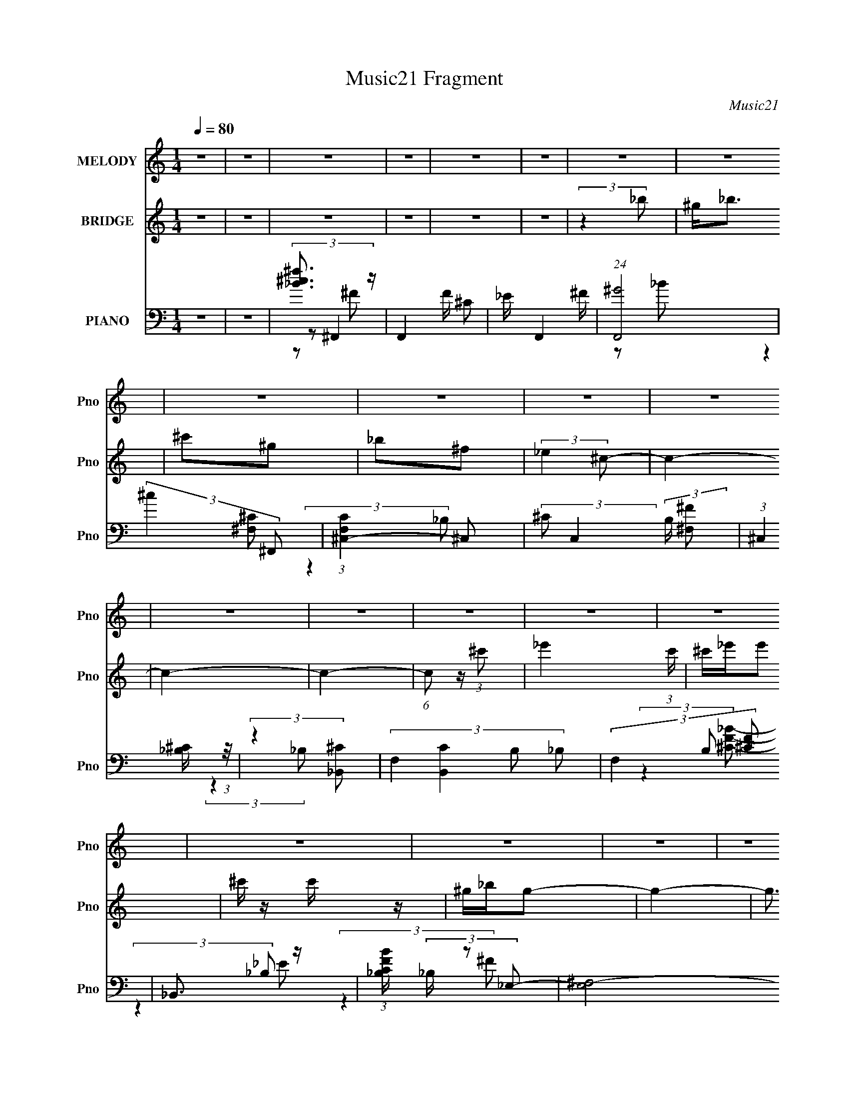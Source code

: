 X:1
T:Music21 Fragment
C:Music21
%%score 1 ( 2 3 ) ( 4 5 6 7 )
L:1/8
Q:1/4=80
M:1/4
I:linebreak $
K:none
V:1 treble nm="MELODY" snm="Pno"
V:2 treble nm="BRIDGE" snm="Pno"
V:3 treble 
L:1/4
V:4 bass nm="PIANO" snm="Pno"
V:5 bass 
V:6 bass 
L:1/4
V:7 bass 
L:1/4
V:1
 z2 | z2 | z2 | z2 | z2 | z2 | z2 | z2 | z2 | z2 | z2 | z2 | z2 | z2 | z2 | z2 | z2 | z2 | z2 | %19
 z2 | z2 | z2 | z2 | z2 | z2 | z2 | z2 | z2 | z2 | z2 | z2 | z2 | z2 | z2 | z2 | z2 | z2 | z2 | %38
 (3:2:2z2 _B- | (6:5:1B z/ (3:2:1_B- | (3^c B z (3:2:1^G | (3_B z ^F | (3_E z ^C- | C2- | %44
 (3:2:2C/ z z | z2 | (3:2:2z2 _E | (3^F z F | (3_E z _e | (3^c z ^F- | (3:2:4_B F/ z ^G- | G2- | %52
 G2- | (6:5:2G z2 | (3:2:2z2 ^G | (3^G z G | (3^F z ^G- | (6:5:1G z/ (3:2:1_B | (3^c z _B- | %59
 (6:5:1B z/ (3:2:1^G | (3^F z _E- | E2- | (3:2:2E/ z (3:2:2z/ ^G | (3^G z G | (3_B z ^G | %65
 (3^F z F | (3_E z ^G- | G2- | G2- | (3:2:2G2 z | (3:2:2z2 _B- | (6:5:1B z/ (3:2:1_B- | %72
 (3^c B z (3:2:1^G | (3_B z ^F | (3_E z ^C- | C2- | (3:2:2C/ z z | z2 | (3:2:2z2 _E | (3^F z F | %80
 (3_E z _e | (3^c z ^F- | (3:2:4_B F/ z ^G- | G2- | G2- | (6:5:2G z2 | (3:2:2z2 ^G | (3^G z G | %88
 (3^F z ^G- | (6:5:1G z/ (3:2:1_B | (3^c z _B- | (6:5:1B z/ (3:2:1^G | (3^F z _E- | E2- | %94
 (3:2:2E/ z (3:2:2z/ ^G | (3^G z G | (3_B z ^G | (3^F z ^G | (3_B z ^c- | c2- | c2- | (3:2:2c2 z | %102
 z/ _B/^c/ z/ | ^c/ z/ c | _e^f- | f3/2 z/ | f/ z/ _e- | e2- | e3/2 z/ | z2 | ^c_e | ^f/ z/ _e | %112
 ^c/ z/ _B/ z/ | _E2 | _B/ z/ ^G- | G2- | G z | z2 | (3:2:2z2 ^G | (3^G z G | (3^F z ^G- | %121
 ^G2 (3:2:1G/ | (3_B z ^c- | (3:2:2c2 z | (3_e z e- | e2- | (3:2:2e/ z (3:2:2z/ ^G | (3^G z G | %128
 (3_B z _e | ^f2 | (3_e z ^c- | c2- | c2- | (6:5:2c z2 | z/ _B/^c/ z/ | ^c/ z/ c | _e^f- | %137
 f3/2 z/ | f/ z/ _e- | e2- | e3/2 z/ | z2 | z _e | ^f/ z/ _e | ^c/ z/ _B/ z/ | _E2 | _B/ z/ ^G- | %147
 G2- | G z | z2 | (3:2:2z2 ^G | (3^G z G | (3^F z ^G- | ^G2 (3:2:1G/ | (3_B z ^c- | (3:2:2c2 z | %156
 (3_e z e- | e2- | (3:2:2e/ z (3:2:2z/ ^G | (3^G z G | (3_B z _e | ^f2 | (3_e z ^c- | c2- | c2- | %165
 (6:5:2c z2 | (3:2:2z2 ^G | (3^G z G | (3_B z ^c | _e3/2 z/ | (3_B^G^F- | F2- | F2- | (3:2:2F2 z | %174
 z2 | z2 | z2 | z2 | z2 | z2 | z2 | z2 | z2 | z2 | z2 | z2 | z2 | z2 | z2 | z2 | z2 | z2 | z2 | %193
 z2 | z2 | z2 | z2 | z2 | z2 | z2 | z2 | z2 | z2 | z2 | z2 | z2 | (3:2:2z2 _B- | %207
 (6:5:1B z/ (3:2:1_B- | (3^c B z (3:2:1^G | (3_B z ^F | (3_E z ^C- | C2- | (3:2:2C/ z z | z2 | %214
 (3:2:2z2 _E | (3^F z F | (3_E z _e | (3^c z ^F- | (3:2:4_B F/ z ^G- | G2- | G2- | (6:5:2G z2 | %222
 (3:2:2z2 ^G | (3^G z G | (3^F z ^G- | (6:5:1G z/ (3:2:1_B | (3^c z _B- | (6:5:1B z/ (3:2:1^G | %228
 (3^F z _E- | E2- | (3:2:2E/ z (3:2:2z/ ^G | (3^G z G | (3_B z ^G | (3^F z ^G | (3_B z ^c- | c2- | %236
 c2- | (3:2:2c2 z | z/ _B/^c/ z/ | ^c/ z/ c | _e^f- | f3/2 z/ | f/ z/ _e- | e2- | e3/2 z/ | z2 | %246
 ^c_e | ^f/ z/ _e | ^c/ z/ _B/ z/ | _E2 | _B/ z/ ^G- | G2- | G z | z2 | (3:2:2z2 ^G | (3^G z G | %256
 (3^F z ^G- | ^G2 (3:2:1G/ | (3_B z ^c- | (3:2:2c2 z | (3_e z e- | e2- | (3:2:2e/ z (3:2:2z/ ^G | %263
 (3^G z G | (3_B z _e | ^f2 | (3_e z ^c- | c2- | c2- | (6:5:2c z2 | z/ _B/^c/ z/ | ^c/ z/ c | %272
 _e^f- | f3/2 z/ | f/ z/ _e- | e2- | e3/2 z/ | z2 | z _e | ^f/ z/ _e | ^c/ z/ _B/ z/ | _E2 | %282
 _B/ z/ ^G- | G2- | G z | z2 | (3:2:2z2 ^G | (3^G z G | (3^F z ^G- | ^G2 (3:2:1G/ | (3_B z ^c- | %291
 (3:2:2c2 z | (3_e z e- | e2- | (3:2:2e/ z (3:2:2z/ ^G | (3^G z G | (3_B z _e | ^f2 | (3_e z ^c- | %299
 c2- | c2- | (6:5:2c z2 | (3:2:2z2 ^G | (3^G z G | (3_B z ^c | _e3/2 z/ | (3_B^G^F- | F2- | F2- | %309
 (3:2:2F2 z | z/ _B/^c/ z/ | ^c/ z/ c | _e^f- | f3/2 z/ | f/ z/ _e- | e2- | e3/2 z/ | z2 | ^c_e | %319
 ^f/ z/ _e | ^c/ z/ _B/ z/ | _E2 | _B/ z/ ^G- | G2- | G z | z2 | (3:2:2z2 ^G | (3^G z G | %328
 (3^F z ^G- | ^G2 (3:2:1G/ | (3_B z ^c- | (3:2:2c2 z | (3_e z e- | e2- | (3:2:2e/ z (3:2:2z/ ^G | %335
 (3^G z G | (3_B z _e | ^f2 | (3_e z ^c- | c2- | c2- | (6:5:2c z2 | z/ _B/^c/ z/ | ^c/ z/ c | %344
 _e^f- | f3/2 z/ | f/ z/ _e- | e2- | e3/2 z/ | z2 | z _e | ^f/ z/ _e | ^c/ z/ _B/ z/ | _E2 | %354
 _B/ z/ ^G- | G2- | G z | z2 | (3:2:2z2 ^G | (3^G z G | (3^F z ^G- | ^G2 (3:2:1G/ | (3_B z ^c- | %363
 (3:2:2c2 z | (3_e z e- | e2- | (3:2:2e/ z (3:2:2z/ ^G | (3^G z G | (3_B z _e | ^f2 | (3_e z ^c- | %371
 c2- | c2- | (6:5:2c z2 | z ^G | ^G z/ G/- | G<_B | ^c2 _e/- | e>_B- | B3/2 (3:2:1^G- | %380
 (6:5:2G z/4 ^F- | F2- | F2- | F3/2 z/ |] %384
V:2
 z2 | z2 | z2 | z2 | z2 | z2 | (3:2:2z2 _b | ^g<_b | ^c'^g | _b^f | (3:2:2_e2 ^c- | c2- | c2- | %13
 c2- | (6:5:1c z/ (3:2:1^c'- | _e'2 (3:2:1c'/ | ^c'/_e'/e' | ^c'/ z/ c'/ z/ | ^g/_b/g- | g2- | %20
 g3/2 z/ | (3:2:2^g2 z | b^c'- | c'2- | c'2 | _b^f' | f'_e'- | e'2- | e'2 | z ^c' | %30
 (3:2:1[B_e'^G-]2^G2/3- | G2- g2 | ^f G _b | ^c'^g | ^f C [f^F]- | [fF]2- | [fF]2- | [fF]2 | z2 | %39
 z2 | z2 | z2 | z2 | z2 | z2 | _B^G | ^F_E- | E2- | E2 | z2 | z2 | z2 | z2 | z2 | z2 | z2 | z2 | %57
 z2 | z2 | z2 | z2 | z2 | z2 | z2 | z2 | z2 | z2 | z2 | z2 | _b/^c'/b/[c'b]/ | (3:2:2^g2 _b- | %71
 b2- | b2- | b2- | (3:2:2b z2 | z2 | f/ z/ ^c- | c_B | ^G^F- | F2- | F z | z2 | z2 | z2 | z ^G- | %85
 G_B- | BB- | B2- | B2- | B2- | B/ z/ [^c_B]- | [cB]2- | [cB]/ z/ _B- | B3/2 (3:2:1^G- | %94
 ^F (3:2:1G/ ^G- | G2- | G2- | G2- | G/ (6:5:2z [F^C]- | [FC]2 | (3^F z _E- | F (3:2:1E/ ^F | %102
 (3^G z [^F_B]- | [FB]2- | [FB]2- | (3:2:2[FB]2 ^c- | (3:2:2c2 _e- | e2- | e2- | e2- | %110
 (3:2:1e2 _e- | e2- | e3/2 z/ | ^c_B | ^c^G- | G2- | ^c' G2- _b- | G2- b ^g | ^f (3:2:1G/ [^G^g]- | %119
 [Gg]2- | [Gg]2- | [Gg]/ z/ _e- | e[^c_B]- | [cB]2- | [cB]_e- | e^c | _B^G- | G2- | G2- | G^F | %130
 (3:2:2_E2 ^C- | C2- | C2- | ^c' C2- _b | ^g (3:2:1C2 ^f- | f2- B2- | f2- B2- | f2 B [^GF]- | %138
 [GF]/ z/ ^F- | F2- | F2- | F (3:2:2z/ F- | ^F (3:2:1F/ _E- | E2- | E2 | _e^c | _B^G- | G2- | G2- | %149
 G2- | G/ z/ ^G- | G2- | G/ z3/2 | z ^c- | c_B- | B2 | ^G^F- | F2- | F/ (6:5:2z ^G- | G2- E2- | %160
 G2- (12:11:1E2 | G2- | (6:5:2G z/4 [^CF]- | [CF]2- | [CF] z | z F | ^F^G- | G z | z ^c | %169
 (3:2:2_B2 z | G/ x/ ^C- | C2- F2- | C2 F2- | F z | z _B/ z/ | _B3/2 z/ | ^c/ z/ ^G/ z/ | %177
 [^G_B]/ z/ ^F | _E^C- | C2- | C2- | C_B | ^c_e/ z/ | _e3/2 z/ | ^f/ z/ _e | ^c/ z/ c | _B^G- | %187
 G2- | G2- | G/ z/ ^G | _B2 | ^c2- | _e c/ ^c- | c_e | ^c_B- | B/ (3:2:4z/4 ^c/-c/4 z | ^G^F- | %197
 F3/2 z/ | (3^c_e^G- | G2- | ^F (3:2:1G/ ^G | ^c_B | ^G^F- | F2- | F2- | F3/2 z/ | (3:2:2z2 _b- | %207
 b2- | b2- | b2- | (3:2:2b z2 | z2 | f/ z/ ^c- | c_B | ^G^F- | F2- | F z | z2 | z2 | z2 | z ^G- | %221
 G_B- | BB- | B2- | B2- | B2- | B/ z/ [^c_B]- | [cB]2- | [cB]/ z/ _B- | B3/2 (3:2:1^G- | %230
 ^F (3:2:1G/ ^G- | G2- | G2- | G2- | G/ (6:5:2z [F^C]- | [FC]2 | (3^F z _E- | F (3:2:1E/ ^F | %238
 (3^G z [^F_B]- | [FB]2- | [FB]2- | (3:2:2[FB]2 ^c- | (3:2:2c2 _e- | e2- | e2- | e2- | %246
 (3:2:1e2 _e- | e2- | e3/2 z/ | ^c_B | ^c^G- | G2- | ^c' G2- _b- | G2- b ^g | ^f (3:2:1G/ [^G^g]- | %255
 [Gg]2- | [Gg]2- | [Gg]/ z/ _e- | e[^c_B]- | [cB]2- | [cB]_e- | e^c | _B^G- | G2- | G2- | G^F | %266
 (3:2:2_E2 ^C- | C2- | C2- | (3:2:1^c' C2- (3:2:1_b- | (3:2:4^g2 C2 b/ _B- | B2- f2- | B2- f2- | %273
 (3:2:1B2 f2- [^GF]- | (3:2:1f/ [GF]/ z/ ^F- | F2- | F2- | F (3:2:2z/ F- | ^F (3:2:1F/ _E- | E2- | %280
 E2 | _e^c | _B^G- | G2- | G2- | G2- | G/ z/ ^G- | G2- | G/ z3/2 | z ^c- | c_B- | B2 | ^G^F- | %293
 F2- | F/ (6:5:2z ^G- | G2- E2- | G2- (12:11:1E2 | G2- | (6:5:2G z/4 [^CF]- | [CF]2- | [CF] z | %301
 z F | ^F^G- | G z | z ^c | (3:2:2_B2 z | G/ x/ ^C- | C2- F2- | C2 F2- | F z | z2 | z2 | z2 | z2 | %314
 z2 | z2 | z2 | z2 | z2 | z2 | z2 | z2 | z2 | z F- | F^F- | F_B- | B^G- | G2- | G2- | G2 | %330
 z [^c_B]- | [cB]/ z/ _B- | B3/2 _e- | e2- | e z | z2 | z2 | z2 | (3:2:2z2 [^G^c] | %339
 (3[^G^c] z [Gc] | (3[^G^c] z [Gc]- | (3_e2 [Gc]/ f | (3^g z _B- | B2- f2- | B2- f2- | %345
 (3:2:1B2 f2- [^GF]- | (3:2:1f/ [GF]/ z/ ^F- | F2- | F2- | F (3:2:2z/ F- | ^F (3:2:1F/ _E- | E2- | %352
 E2 | _e^c | _B^G- | G2- | G2- | G2- | G/ z/ ^G- | G2- | G/ z3/2 | z ^c- | c_B- | B2 | ^G^F- | %365
 F2- | F/ (6:5:2z ^G- | G2- E2- | G2- (12:11:1E2 | G2- | (6:5:2G z/4 [^CF]- | [CF]2- | [CF] z | %373
 z F | ^F^G- | G2- | G/ z3/2 | [^CF]2- | [CF]2- | [CF]2- | [CF]/ z3/2 | z ^f | f_e | ^c_e | ^c_B- | %385
 B2 | ^G_B- | B2 | _B/^c/^G- | G3/2 z/ | (3:2:2^F2 z | ^c_B | ^G^F- | F2- | F2- | F2- | F2- | F2- | %398
 F/ z3/2 |] %399
V:3
 x | x | x | x | x | x | x | x | x | x | x | x | x | x | x | x7/6 | x | x | x | x | x | z/ _b/ | %22
 x | x | x | x | x | x | x | (3:2:2z _B/- | z/ ^g/- | x2 | x3/2 | z/ ^C/- | x3/2 | x | x | x | x | %39
 x | x | x | x | x | x | x | x | x | x | x | x | x | x | x | x | x | x | x | x | x | x | x | x | %63
 x | x | x | x | x | x | x | x | x | x | x | x | x | x | x | x | x | x | x | x | x | x | x | x | %87
 x | x | x | x | x | x | x13/12 | x7/6 | x | x | x | x | x | x | x7/6 | x | x | x | x | x | x | x | %109
 x | x7/6 | x | x | x | x | x | x2 | x2 | x7/6 | x | x | x | x | x | x | x | x | x | x | x | x | %131
 x | x | x2 | z/ _B/- x2/3 | x2 | x2 | x2 | x | x | x | x | x7/6 | x | x | x | x | x | x | x | x | %151
 x | x | x | x | x | x | x | (3:2:2z _E/- | x2 | x23/12 | x | x | x | x | x | x | x | x | z/ ^G/- | %170
 z/ ^F/- | x2 | x2 | x | x | x | x | x | x | x | x | x | x | x | x | x | x | x | x | x | x | x | %192
 x5/4 | x | x | z/ _B/ | x | x | x | x | x7/6 | x | x | x | x | x | x | x | x | x | x | x | x | x | %214
 x | x | x | x | x | x | x | x | x | x | x | x | x | x | x | x13/12 | x7/6 | x | x | x | x | x | %236
 x | x7/6 | x | x | x | x | x | x | x | x | x7/6 | x | x | x | x | x | x2 | x2 | x7/6 | x | x | x | %258
 x | x | x | x | x | x | x | x | x | x | x | x5/3 | (3:2:2z ^f/- x5/6 | x2 | x2 | x13/6 | x7/6 | %275
 x | x | x | x7/6 | x | x | x | x | x | x | x | x | x | x | x | x | x | x | x | (3:2:2z _E/- | x2 | %296
 x23/12 | x | x | x | x | x | x | x | x | z/ ^G/- | z/ ^F/- | x2 | x2 | x | x | x | x | x | x | x | %316
 x | x | x | x | x | x | x | x | x | x | x | x | x | x | x | x | x5/4 | x | x | x | x | x | x | x | %340
 x | z3/4 ^f/4 x/6 | (3:2:2z ^f/- | x2 | x2 | x13/6 | x7/6 | x | x | x | x7/6 | x | x | x | x | x | %356
 x | x | x | x | x | x | x | x | x | x | (3:2:2z _E/- | x2 | x23/12 | x | x | x | x | x | x | x | %376
 x | x | x | x | x | x | x | x | x | x | x | x | x | x | z/ _B/ | x | x | x | x | x | x | x | x |] %399
V:4
 z2 | z2 | [^f^c_B]3/2 z/ | F,,2- F/ ^C | _E/ F,,2- ^F/ | (24:19:1[F,,^G]4 | (3:2:2^c2 ^F,, | %7
 (3:2:1[F,C^C,-]2 ^C,2/3- | (3:2:2^C C,2 (3:2:2B,/ [^F,^F] | (3:2:1^C,2 [_B,^C]/ (3:2:1z/4 | %10
 (3:2:2z2 [_B,,^C]- | (3:2:4F,2 [B,,C]2 B, _B,- | (3F,2 B, [^CF] | _B,,3/2 z/ | %14
 (3:2:1[CFB_B,]/ (3_B,/ z _E,- | (6:5:2[E,^F,-]4 E | (3:2:2_B, F,2 (3:2:1_E- | %17
 (3:2:1[E_E,]/ _E,5/3 | (3:2:1[B,F_E]/ (3_E/ z ^C,- | (3:2:1^G,2 C,2- (3:2:2C ^C | %20
 (3:2:2_E C,2 (3:2:1[^G,F] | (3^G, z [G,^C] | (3^C, z _B,,- | (6:5:2[B,,F,-]8 [B,C]2 | %24
 (3:2:1^C F,3/2 (3:2:1[_B,_B] | (3:2:2F,2 [_B,F] | (3:2:1[F,_B,]/4 (3_B,3/4 z _E,- | %27
 (3:2:1_B, E,2- (3:2:2E ^F | (3:2:2F E, z/ (3:2:1_E- | (3:2:4_B, E/ z [B,_E] | (3^C z ^G,,- | %31
 (3:2:1_E,2 G,,2- (3:2:2[G,B,] _E- | (3:2:2[G,,_E,] [E^C,-] (3:2:1^C,3/4- | %33
 (3:2:1^G, C,2- (3:2:2C ^C | (3:2:1[C,_B,]/ (3_B,/^G,^F,,- | [F,,^C,-]6 (3:2:1F,4 | %36
 (3:2:1_B, C,2- (3:2:2C ^F- | (3:2:1^F, C,3/2 (3:2:1F ^C/ (3:2:1z/4 | (3:2:2z2 ^F,,- | %39
 [F,,^C,-]6 (3:2:1[F,B,] | (3:2:1_B, C,2- (3:2:1^C | (3:2:1^F, C,3/2 [F,_B,^C]/ (3:2:1z/4 | %42
 (3:2:2z2 _B,,- | (48:35:2[B,,F,]8 C2 | (3:2:1[B,F]/ (3:2:2F3/2 _E | (3:2:2^C F,2 (3:2:1_B,- | %46
 (3:2:1[B,F,]/ (3F,/ z _E,, | (3:2:1[F_E,-]2 _E,2/3- | (3:2:1_E E,2- (12:11:2B,2 ^F- | %49
 (3_B,2 E,2 F2 (3:2:1_E- | (3:2:1[E^F]/ (3^F/ z ^C,, | (12:11:1[CF^C,-]2 ^C,/6- | %52
 (3:2:1_E C,2- G,2- (3:2:1[^CF] | (3:2:2_E C,2 (3:2:1G,2 ^C/ (3:2:1z/4 | (3:2:2z2 ^G,,- | %55
 (24:19:2[G,,_E,-]8 [G,E]2 | (3:2:1^G,2 E,2- (3:2:2B,/ ^G | (3:2:1_E E,3/2 (3:2:1B,- | %58
 (3:2:1[B,^G,]/ (3^G,/ z _B,,- | (12:7:2[B,,F,]4 [B,C]/ | (3:2:2z2 _E,- | (12:7:2[E,^F,]4 F | %62
 (3^C z ^G,,- | [G,,_E,-]6 (3:2:1G, | (3:2:1^G, E,2- (3:2:2B,/ _E | %65
 [E,^G,_EG,B,]3/2 (3:2:1[G,B,]3/4 | (3:2:2[E^G,]2 [G^C,-]/ (3:2:1^C,/- | %67
 (3:2:1^G, C,2- (3:2:2C _E- | [C,^G,G,]4 (3:2:1E/ | (3:2:4_E F/ z ^C | (3B, z ^F,,- | %71
 (3:2:1^C,2 F,,2 (3:2:2[B,F]/ [_B,^C] | ^C,2 | ^F,,3/2 z/ | (6:5:1[B,CF^G,,] x/ (3:2:1_B,,- | %75
 (3:2:1F,2 B,,2- (3:2:2[B,C] [_B,F] | (48:29:1[B,,F,-]8 | (3:2:1_B, F,2- (3:2:1[B,F] | %78
 [F,_E]/ (3_E/4 z _E,- | (3:2:2[E,^F,]4 [B,E]/ | (3:2:1[F_B,]/ (3_B,/ z B, | %81
 (3:2:1[E_B,] (3:2:2z _E, | (3:2:1[B,E_B,,] (3:2:2z ^C,- | (24:17:2[C,^G,G,]4 C | %84
 (3:2:1[F_E]/ (3_E/ z ^C,- | (3:2:1^G, C,2- (3:2:2C [G,F]- | (3:2:4[C,^C]/ [^CG,F]/ z ^G,,- | %87
 (48:35:2[G,,_E,-]8 [G,B,]/ | (3:2:1B, E,3/2 (3:2:1[^G,^G] | (3:2:2_E,2 [B,_E]- | %90
 (3:2:2^G,, [B,E] z/ (3:2:1_B,,- | (12:11:2[B,,F,]2 [B,C] | (3_B,, z _E,, | %93
 (3:2:2_E,2 [B,E] [_B,_E^F]/ (3:2:1z/4 | (3:2:2z2 ^G,,- | (48:35:2[G,,_E,-]8 [G,E] | %96
 (3:2:1^G, E,2- (3:2:1[G,^G] | (3:2:2^G, E,2 (3:2:1[G,B,_E]- | (3:2:1[G,B,E^G,,]/ (3^G,,/ z ^C,- | %99
 (3:2:2[C,^G,G,]4 C | (3:2:1[E^G,] (3:2:2z ^C,- | (3:2:1^G, C,2- (3:2:1[CF]/ [G,_E]/ | %102
 (3:2:1C,/ x (3:2:1^F,,- | (48:29:2[F,,^C,-]8 [B,C] | (3:2:1_B, C,2- (3:2:1[B,^C] | %105
 [C,_B,]/ (3_B,/4 z B, | (3:2:1[CF_B,] (3:2:2z _E,- | (12:7:2[E,_B,B,^F]4 E/ | %108
 (3:2:1[F_B,_E]/4 (3[_B,_E]3/4 z _E,- | (3:2:2_B, E,2 (3:2:2E/ [B,_E^F]- | %110
 (3:2:1[B,EF]/ x (3:2:1_E,- | (12:11:3[E,_B,B,]2 [B,E]/4 E3/4 | (3:2:1[F_B,] (3:2:2z _E,,- | %113
 (3:2:2_B, E,,2 (3:2:2E/ [B,_E]- | (3:2:1[B,E^C]/ (3^C/ z ^G,,- | %115
 (3:2:4_E,2 G,,2 [G,E]/ [^G,B,_E]- | (3:2:1[G,B,E^G,,](3:2:2^G,^C,- | [C,^G,G,]2 (3:2:1C | %118
 (3:2:1[CF^G,]/ (3^G,/ z ^G,,- | (3:2:2[G,,_E,]4 [G,E]/ | (3:2:1[B,^G,]/ (3^G,/ z ^G,,- | %121
 (3_E,2 G,,2 [^G,B,]- | (3:2:1[G,B,^G,,]/ (3^G,,/ z _B,,- | %123
 (12:11:3[B,,F,_B,]2 [_B,B,C]/4 [B,C]/4 | (3:2:1[CF_B,]/ (3_B,/ z _E,- | %125
 (12:11:3[E,_B,^F]2 [^FF]/4 F/4 | (3_E^C^G,,- | (24:19:2[G,,_E,-]8 B,/ | %128
 (3:2:1^G, E,3/2 (3:2:2[B,E]/ [G,_E] | _E,2 | (3^G, z ^C,- | (3:2:1^G, C,2- (3:2:2C/ _E | %132
 (3:2:1[C,^G,_E]2 (3:2:1^C,- | (3:2:1^G, C,2- (3:2:2F/ [G,_E] | (6:5:1[C,^C] x/ (3:2:1^F,,- | %135
 (48:29:2[F,,^C,-]8 [B,C] | (3:2:1_B, C,2- (3:2:1[B,^C] | [C,_B,]/ (3_B,/4 z B, | %138
 (3:2:1[CF_B,] (3:2:2z _E,- | (12:7:2[E,_B,B,^F]4 E/ | (3:2:1[F_B,_E]/4 (3[_B,_E]3/4 z _E,- | %141
 (3:2:2_B, E,2 (3:2:2E/ [B,_E^F]- | (3:2:1[B,EF]/ x (3:2:1_E,- | (12:11:3[E,_B,B,]2 [B,E]/4 E3/4 | %144
 (3:2:1[F_B,] (3:2:2z _E,,- | (3:2:2_B, E,,2 (3:2:2E/ [B,_E]- | (3:2:1[B,E^C]/ (3^C/ z ^G,,- | %147
 (3:2:4_E,2 G,,2 [G,E]/ [^G,B,_E]- | (3:2:1[G,B,E^G,,](3:2:2^G,^C,- | [C,^G,G,]2 (3:2:1C | %150
 (3:2:1[CF^G,]/ (3^G,/ z ^G,,- | (3:2:2[G,,_E,]4 [G,E]/ | (3:2:1[B,^G,]/ (3^G,/ z ^G,,- | %153
 (3_E,2 G,,2 [^G,B,]- | (3:2:1[G,B,^G,,]/ (3^G,,/ z _B,,- | %155
 (12:11:3[B,,F,_B,]2 [_B,B,C]/4 [B,C]/4 | (3:2:1[CF_B,]/ (3_B,/ z _E,- | %157
 (12:11:3[E,_B,^F]2 [^FF]/4 F/4 | (3_E^C^G,,- | (24:19:2[G,,_E,-]8 B,/ | %160
 (3:2:1^G, E,3/2 (3:2:2[B,E]/ [G,_E] | _E,2 | (3^G, z ^C,- | (3:2:1^G, C,2- (3:2:2C/ _E | %164
 (3:2:1[C,^G,_E]2 (3:2:1^C,- | (3:2:1^G, C,2- (3:2:2F/ [G,_E] | (6:5:1[C,^C] ^C/6[B,^G]- | %167
 [B,G_E,]/ [_E,EGG,,] (6:5:1G,,7/5 | (3:2:1z ^G,/ (6:5:1z | ^G,/ z/ (3:2:2[G,^C] z/ | %170
 (3:2:2z2 ^F,,- | (6:5:2[F,,^C,-]8 [F,B,]/ | (3:2:1^G, C,2- (3:2:1_B,- | %173
 (3:2:1^C C,3/2 (3:2:2B, [_B,C^F]- | (3:2:1[B,CF^C,]2 (3:2:1^F,,- | (48:35:2[F,,^C,-]8 F,2 | %176
 (3:2:2^C C,2 (3:2:2B,/ [^F,^F] | (3:2:1^C,2 [_B,^C]/ (3:2:1z/4 | (3:2:2z2 [_B,,^C]- | %179
 (3:2:4F,2 [B,,C]2 B, _B,- | (3F,2 B, [^CF] | _B,,3/2 z/ | (3:2:1[CFB_B,]/ (3_B,/ z _E,- | %183
 (6:5:2[E,^F,-]4 E | (3:2:2_B, F,2 (3:2:1_E- | (3:2:1[E_E,]/ _E,5/3 | (3:2:1[B,F_E]/ (3_E/ z ^C,- | %187
 (3:2:1^G,2 C,2- (3:2:2C ^C | (3:2:2_E C,2 (3:2:1[^G,F] | (3^G, z [G,^C] | (3^C, z _B,,- | %191
 (6:5:2[B,,F,-]8 [B,C]2 | (3:2:1^C F,3/2 (3:2:1[_B,_B] | (3:2:2F,2 [_B,F] | %194
 (3:2:1[F,_B,]/4 (3_B,3/4 z _E,- | (3:2:1_B, E,2- (3:2:2E ^F | (3:2:2F E, z/ (3:2:1_E- | %197
 (3:2:4_B, E/ z [B,_E] | (3^C z ^G,,- | (3:2:1_E,2 G,,2- (3:2:2[G,B,] _E- | %200
 (3:2:2[G,,_E,] [E^C,-] (3:2:1^C,3/4- | (3:2:1^G, C,2- (3:2:2C ^C | (3:2:1[C,_B,]/ (3_B,/^G,^F,,- | %203
 [F,,^C,-]6 (3:2:1F,4 | (3:2:1_B, C,2- (3:2:2C ^F- | (3:2:1^F, C,3/2 (3:2:1F ^C/ (3:2:1z/4 | %206
 (3:2:2z2 ^F,,- | (3:2:1^C,2 F,,2 (3:2:2[B,F]/ [_B,^C] | ^C,2 | ^F,,3/2 z/ | %210
 (6:5:1[B,CF^G,,] x/ (3:2:1_B,,- | (3:2:1F,2 B,,2- (3:2:2[B,C] [_B,F] | (48:29:1[B,,F,-]8 | %213
 (3:2:1_B, F,2- (3:2:1[B,F] | [F,_E]/ (3_E/4 z _E,- | (3:2:2[E,^F,]4 [B,E]/ | %216
 (3:2:1[F_B,]/ (3_B,/ z B, | (3:2:1[E_B,] (3:2:2z _E, | (3:2:1[B,E_B,,] (3:2:2z ^C,- | %219
 (24:17:2[C,^G,G,]4 C | (3:2:1[F_E]/ (3_E/ z ^C,- | (3:2:1^G, C,2- (3:2:2C [G,F]- | %222
 (3:2:4[C,^C]/ [^CG,F]/ z ^G,,- | (48:35:2[G,,_E,-]8 [G,B,]/ | (3:2:1B, E,3/2 (3:2:1[^G,^G] | %225
 (3:2:2_E,2 [B,_E]- | (3:2:2^G,, [B,E] z/ (3:2:1_B,,- | (12:11:2[B,,F,]2 [B,C] | (3_B,, z _E,, | %229
 (3:2:2_E,2 [B,E] [_B,_E^F]/ (3:2:1z/4 | (3:2:2z2 ^G,,- | (48:35:2[G,,_E,-]8 [G,E] | %232
 (3:2:1^G, E,2- (3:2:1[G,^G] | (3:2:2^G, E,2 (3:2:1[G,B,_E]- | (3:2:1[G,B,E^G,,]/ (3^G,,/ z ^C,- | %235
 (3:2:2[C,^G,G,]4 C | (3:2:1[E^G,] (3:2:2z ^C,- | (3:2:1^G, C,2- (3:2:1[CF]/ [G,_E]/ | %238
 (3:2:1C,/ x (3:2:1^F,,- | (48:29:2[F,,^C,-]8 [B,C] | (3:2:1_B, C,2- (3:2:1[B,^C] | %241
 [C,_B,]/ (3_B,/4 z B, | (3:2:1[CF_B,] (3:2:2z _E,- | (12:7:2[E,_B,B,^F]4 E/ | %244
 (3:2:1[F_B,_E]/4 (3[_B,_E]3/4 z _E,- | (3:2:2_B, E,2 (3:2:2E/ [B,_E^F]- | %246
 (3:2:1[B,EF]/ x (3:2:1_E,- | (12:11:3[E,_B,B,]2 [B,E]/4 E3/4 | (3:2:1[F_B,] (3:2:2z _E,,- | %249
 (3:2:2_B, E,,2 (3:2:2E/ [B,_E]- | (3:2:1[B,E^C]/ (3^C/ z ^G,,- | %251
 (3:2:4_E,2 G,,2 [G,E]/ [^G,B,_E]- | (3:2:1[G,B,E^G,,](3:2:2^G,^C,- | [C,^G,G,]2 (3:2:1C | %254
 (3:2:1[CF^G,]/ (3^G,/ z ^G,,- | (3:2:2[G,,_E,]4 [G,E]/ | (3:2:1[B,^G,]/ (3^G,/ z ^G,,- | %257
 (3_E,2 G,,2 [^G,B,]- | (3:2:1[G,B,^G,,]/ (3^G,,/ z _B,,- | %259
 (12:11:3[B,,F,_B,]2 [_B,B,C]/4 [B,C]/4 | (3:2:1[CF_B,]/ (3_B,/ z _E,- | %261
 (12:11:3[E,_B,^F]2 [^FF]/4 F/4 | (3_E^C^G,,- | (24:19:2[G,,_E,-]8 B,/ | %264
 (3:2:1^G, E,3/2 (3:2:2[B,E]/ [G,_E] | _E,2 | (3^G, z ^C,- | (3:2:1^G, C,2- (3:2:2C/ _E | %268
 (3:2:1[C,^G,_E]2 (3:2:1^C,- | (3:2:1^G, C,2- (3:2:2F/ [G,_E] | (6:5:1[C,^C] x/ (3:2:1^F,,- | %271
 (48:29:2[F,,^C,-]8 [B,C] | (3:2:1_B, C,2- (3:2:1[B,^C] | [C,_B,]/ (3_B,/4 z B, | %274
 (3:2:1[CF_B,] (3:2:2z _E,- | (12:7:2[E,_B,B,^F]4 E/ | (3:2:1[F_B,_E]/4 (3[_B,_E]3/4 z _E,- | %277
 (3:2:2_B, E,2 (3:2:2E/ [B,_E^F]- | (3:2:1[B,EF]/ x (3:2:1_E,- | (12:11:3[E,_B,B,]2 [B,E]/4 E3/4 | %280
 (3:2:1[F_B,] (3:2:2z _E,,- | (3:2:2_B, E,,2 (3:2:2E/ [B,_E]- | (3:2:1[B,E^C]/ (3^C/ z ^G,,- | %283
 (3:2:4_E,2 G,,2 [G,E]/ [^G,B,_E]- | (3:2:1[G,B,E^G,,](3:2:2^G,^C,- | [C,^G,G,]2 (3:2:1C | %286
 (3:2:1[CF^G,]/ (3^G,/ z ^G,,- | (3:2:2[G,,_E,]4 [G,E]/ | (3:2:1[B,^G,]/ (3^G,/ z ^G,,- | %289
 (3_E,2 G,,2 [^G,B,]- | (3:2:1[G,B,^G,,]/ (3^G,,/ z _B,,- | %291
 (12:11:3[B,,F,_B,]2 [_B,B,C]/4 [B,C]/4 | (3:2:1[CF_B,]/ (3_B,/ z _E,- | %293
 (12:11:3[E,_B,^F]2 [^FF]/4 F/4 | (3_E^C^G,,- | (24:19:2[G,,_E,-]8 B,/ | %296
 (3:2:1^G, E,3/2 (3:2:2[B,E]/ [G,_E] | _E,2 | (3^G, z ^C,- | (3:2:1^G, C,2- (3:2:2C/ _E | %300
 (3:2:1[C,^G,_E]2 (3:2:1^C,- | (3:2:1^G, C,2- (3:2:2F/ [G,_E] | (6:5:1[C,^C] ^C/6[B,^G]- | %303
 [B,G_E,]/ [_E,EGG,,] (6:5:1G,,7/5 | (3:2:1z ^G,/ (6:5:1z | ^G,/ z/ (3:2:2[G,^C] z/ | %306
 (3:2:2z2 ^F,,- | (6:5:2[F,,^C,-]8 [F,B,]/ | (3:2:1^G, C,2- (3:2:1_B,- | %309
 (3:2:1^C C,3/2 (3:2:2B, [_B,C^F]- | (3:2:2^C, [B,CF]2 (3:2:1^F,,- | (48:35:1[F,,^C,-]8 | %312
 (3:2:1^F,2 C,2- C2- (3:2:1^F- | (3:2:2^F, C,2 (3:2:2C F ^C/ (3:2:1z/4 | (3:2:2z2 _E,- | %315
 (3:2:1_B,2 E,2- (3:2:2E2 ^F- | (3:2:2F E,2 (3:2:2F _E- | (3:2:4_B, E/ z [_E,B,_E]- | %318
 (3:2:1[E,B,E]/ x (3:2:1_E,- | (3:2:1_B,2 E,2- (6:5:2F _E- | (3:2:1_B,2 E,2- (3:2:2E/ ^F- | %321
 (3:2:4F2 E, F [_E,_E]- | (3:2:1[E,E_B,]/ (3_B,/ z ^G,,- | (24:17:2[G,,_E,-]4 [G,E] | %324
 [E,^G,]/ (3:2:2[^G,B,]/4 (1:1:1B,/4 x/ (3:2:1^C,- | (3:2:1^G,2 C,2- (3:2:2C F- | %326
 (3:2:2[C,^G,]2 [F^G,,-]2 | (3:2:2[G,,_E,]4 E/ | (3:2:1[B,^G,]/ (3^G,/ z ^G,,- | %329
 (3_E,2 G,,2 [^G,B,]- | (3:2:1[G,B,^G,,]/ (3^G,,/ z _B,,- | %331
 (12:11:3[B,,F,_B,]2 [_B,B,C]/4 [B,C]/4 | (3:2:1[CF_B,]/ (3_B,/ z _E,- | %333
 (12:11:3[E,_B,^F]2 [^FF]/4 F/4 | (3_E^C^G,,- | (24:19:2[G,,_E,-]8 B,/ | %336
 (3:2:1^G, E,3/2 (3:2:2[B,E]/ [G,_E] | _E,2 | (3^G, z ^C,- | (3:2:1^G, C,2- (3:2:2C/ _E | %340
 (3:2:1[C,^G,_E]2 (3:2:1^C,- | (3:2:1^G, C,2- (3:2:2F/ [G,_E] | (6:5:1[C,^C] x/ (3:2:1^F,,- | %343
 (48:29:2[F,,^C,-]8 [B,C] | (3:2:1_B, C,2- (3:2:1[B,^C] | [C,_B,]/ (3_B,/4 z B, | %346
 (3:2:1[CF_B,] (3:2:2z _E,- | (12:7:2[E,_B,B,^F]4 E/ | (3:2:1[F_B,_E]/4 (3[_B,_E]3/4 z _E,- | %349
 (3:2:2_B, E,2 (3:2:2E/ [B,_E^F]- | (3:2:1[B,EF]/ x (3:2:1_E,- | (12:11:3[E,_B,B,]2 [B,E]/4 E3/4 | %352
 (3:2:1[F_B,] (3:2:2z _E,,- | (3:2:2_B, E,,2 (3:2:2E/ [B,_E]- | (3:2:1[B,E^C]/ (3^C/ z ^G,,- | %355
 (3:2:4_E,2 G,,2 [G,E]/ [^G,B,_E]- | (3:2:1[G,B,E^G,,](3:2:2^G,^C,- | [C,^G,G,]2 (3:2:1C | %358
 (3:2:1[CF^G,]/ (3^G,/ z ^G,,- | (3:2:2[G,,_E,]4 [G,E]/ | (3:2:1[B,^G,]/ (3^G,/ z ^G,,- | %361
 (3_E,2 G,,2 [^G,B,]- | (3:2:1[G,B,^G,,]/ (3^G,,/ z _B,,- | %363
 (12:11:3[B,,F,_B,]2 [_B,B,C]/4 [B,C]/4 | (3:2:1[CF_B,]/ (3_B,/ z _E,- | %365
 (12:11:3[E,_B,^F]2 [^FF]/4 F/4 | (3_E^C^G,,- | (24:19:2[G,,_E,-]8 B,/ | %368
 (3:2:1^G, E,3/2 (3:2:2[B,E]/ [G,_E] | _E,2 | (3^G, z ^C,- | (3:2:1^G, C,2- (3:2:2C/ _E | %372
 (3:2:1[C,^G,_E]2 (3:2:1^C,- | (3:2:1^G, C,2- (3:2:2F/ [G,_E] | (6:5:1[C,^C] ^C/6[B,^G]- | %375
 [B,G_E,]/ [_E,EGG,,] (6:5:1G,,7/5 | z2 | (3:2:2^C,,2 [^CF] | z2 | z2 | z ^F,,- | %381
 (24:17:2[F,,^C,-]8 B,4 | ^C C,2- F, ^F- | ^F,/ (3:2:1C,2 F/ [F,^C_B,]/ z/ | z _E- | %385
 [E_B,,-] [_B,,E,,]- E,,3- E,, | _E/ B,,3/2 (3:2:1B,/ [_B,^F] | _B,,_E | _B,/ z/ [_E^G,]- | %389
 (3:2:1[EG,_E,]/ [_E,G,,]5/3 (12:7:1G,,8/7 | ^G,/ z/ ^C,- | ^G, C,3/2 C/ [^CF] | %392
 ^G,/ z/ [_B,^F,]- | [B,F,^C,-] [^C,-F,,] F,,5 | ^F (3:2:1C, ^C,- | %395
 ^F,/ (6:5:1C,2 [^C_B,]/ (3:2:1z/ | z _B,- | [B,^C,-] [^C,-F,F,,] F,,47/6 | ^F2- C,2- C2- | %399
 F2- C,2- C2- | F2 C,3/2 C2- | (3:2:2C/ z z |] %402
V:5
 x2 | x2 | (3:2:2z ^F,,2- | x7/2 | x3 | z _B x7/6 | (3:2:2z2 [^F,^C]- | (3:2:2z2 _B,- | x3 | x2 | %10
 (3:2:2z2 _B,- | x4 | x17/6 | (3:2:2z2 [^CF_B]- | (3:2:2z2 _B, | (3:2:2z2 ^F x2 | x8/3 | %17
 (3:2:2z2 [_B,^F]- | (3:2:2z2 ^C- | x14/3 | x19/6 | x2 | (3:2:2z2 [_B,^C]- | (3:2:2z2 F x6 | %24
 x17/6 | z3/2 F,/- | (3:2:2z2 _B, | x4 | x8/3 | x7/3 | (3:2:2z2 [^G,B,]- | x14/3 | (3:2:2z2 ^G, | %33
 x4 | (3:2:2z2 ^F,- | (3:2:2z2 ^C- x20/3 | x4 | x7/2 | (3:2:2z2 [^F,_B,]- | (3:2:2z2 ^G, x14/3 | %40
 x10/3 | x17/6 | (3:2:2z2 ^C- | (3:2:2z2 _B,- x17/3 | (3:2:2z F,2- | x8/3 | (3:2:2z2 ^F- | %47
 (3:2:2z2 _B,- | x31/6 | x14/3 | (3:2:2z2 [^CF]- | (3:2:2z2 ^G,- | x16/3 | x4 | (3:2:2z2 [^G,_E]- | %55
 (3:2:2z2 B,- x17/3 | x13/3 | x17/6 | (3:2:2z2 [_B,^C]- | (3:2:1z2 [^CF]/ (3:2:1z/4 x2/3 | %60
 (3:2:2z2 ^F- | (3:2:2z2 _E x | (3:2:2z2 ^G,- | (3:2:2z2 B,- x14/3 | x11/3 | (3:2:2z2 _E- | %66
 (3:2:2z2 ^G, | x4 | (3:2:2z2 F- x7/3 | x7/3 | (3:2:2z2 [_B,^F]- | x13/3 | (3:2:2z2 [_B,^F] | %73
 (3:2:2z2 [_B,^C^F]- | (3:2:2z2 [_B,^C]- | x14/3 | (3:2:2z2 _B x17/6 | x10/3 | (3:2:2z2 [_B,_E]- | %79
 (3:2:2z2 ^F- x | (3:2:2z2 _E- | (3:2:2z2 [_B,_E]- | (3:2:2z2 ^G, | (3:2:2z2 F- x3/2 | %84
 (3:2:2z2 ^G, | x4 | (3:2:2z2 [^G,B,]- | (3:2:2z2 _E x25/6 | x17/6 | x2 | (3:2:2z2 [_B,^C]- x2/3 | %91
 (3:2:2z2 [_B,^CF] x/ | (3:2:2z2 [_B,_E]- | x17/6 | (3:2:2z2 [^G,_E]- | (3:2:2z2 B, x9/2 | x10/3 | %97
 x8/3 | (3:2:2z2 ^G, | (3:2:2z2 _E- x4/3 | (3:2:2z2 ^G, | x7/2 | (3:2:2z2 [_B,^C]- | %103
 (3:2:1z2 ^F/ (3:2:1z/4 x7/2 | x10/3 | (3:2:2z2 [^C^F]- | (3:2:2z2 _B, | z3/2 F/- x2/3 | %108
 (3:2:2z2 _B, | x7/2 | (3:2:2z2 _B, | (3:2:2z2 ^F- x/ | (3:2:2z2 _B, | x7/2 | (3:2:2z2 [^G,_E]- | %115
 x25/6 | (3:2:2z2 ^G, | (3:2:2z2 [^CF]- x2/3 | (3:2:2z2 [^G,_E]- | (3:2:2z2 B,- x | %120
 (3:2:2z2 [B,_E] | x23/6 | (3:2:2z2 [_B,^C]- | (3:2:2z2 [^CF]- x/6 | (3:2:2z2 _B, | z3/2 F/ x/6 | %126
 (3:2:2z2 B,- | (3:2:2z2 [B,_E]- x14/3 | x19/6 | (3:2:2z2 B, | (3:2:2z2 ^C- | x11/3 | (3:2:2z2 F- | %133
 x11/3 | (3:2:2z2 [_B,^C]- | (3:2:1z2 ^F/ (3:2:1z/4 x7/2 | x10/3 | (3:2:2z2 [^C^F]- | %138
 (3:2:2z2 _B, | z3/2 F/- x2/3 | (3:2:2z2 _B, | x7/2 | (3:2:2z2 _B, | (3:2:2z2 ^F- x/ | %144
 (3:2:2z2 _B, | x7/2 | (3:2:2z2 [^G,_E]- | x25/6 | (3:2:2z2 ^G, | (3:2:2z2 [^CF]- x2/3 | %150
 (3:2:2z2 [^G,_E]- | (3:2:2z2 B,- x | (3:2:2z2 [B,_E] | x23/6 | (3:2:2z2 [_B,^C]- | %155
 (3:2:2z2 [^CF]- x/6 | (3:2:2z2 _B, | z3/2 F/ x/6 | (3:2:2z2 B,- | (3:2:2z2 [B,_E]- x14/3 | x19/6 | %161
 (3:2:2z2 B, | (3:2:2z2 ^C- | x11/3 | (3:2:2z2 F- | x11/3 | (3:2:2z ^G,2 | z (3:2:2^G, z/ x2/3 | %168
 z [^C^C,] | x2 | (3:2:2z2 [^F,_B,]- | (3:2:2z2 ^F, x5 | x10/3 | x7/2 | (3:2:2z2 ^F,- | %175
 (3:2:2z2 _B,- x17/3 | x3 | x2 | (3:2:2z2 _B,- | x4 | x17/6 | (3:2:2z2 [^CF_B]- | (3:2:2z2 _B, | %183
 (3:2:2z2 ^F x2 | x8/3 | (3:2:2z2 [_B,^F]- | (3:2:2z2 ^C- | x14/3 | x19/6 | x2 | %190
 (3:2:2z2 [_B,^C]- | (3:2:2z2 F x6 | x17/6 | z3/2 F,/- | (3:2:2z2 _B, | x4 | x8/3 | x7/3 | %198
 (3:2:2z2 [^G,B,]- | x14/3 | (3:2:2z2 ^G, | x4 | (3:2:2z2 ^F,- | (3:2:2z2 ^C- x20/3 | x4 | x7/2 | %206
 (3:2:2z2 [_B,^F]- | x13/3 | (3:2:2z2 [_B,^F] | (3:2:2z2 [_B,^C^F]- | (3:2:2z2 [_B,^C]- | x14/3 | %212
 (3:2:2z2 _B x17/6 | x10/3 | (3:2:2z2 [_B,_E]- | (3:2:2z2 ^F- x | (3:2:2z2 _E- | %217
 (3:2:2z2 [_B,_E]- | (3:2:2z2 ^G, | (3:2:2z2 F- x3/2 | (3:2:2z2 ^G, | x4 | (3:2:2z2 [^G,B,]- | %223
 (3:2:2z2 _E x25/6 | x17/6 | x2 | (3:2:2z2 [_B,^C]- x2/3 | (3:2:2z2 [_B,^CF] x/ | %228
 (3:2:2z2 [_B,_E]- | x17/6 | (3:2:2z2 [^G,_E]- | (3:2:2z2 B, x9/2 | x10/3 | x8/3 | (3:2:2z2 ^G, | %235
 (3:2:2z2 _E- x4/3 | (3:2:2z2 ^G, | x7/2 | (3:2:2z2 [_B,^C]- | (3:2:1z2 ^F/ (3:2:1z/4 x7/2 | %240
 x10/3 | (3:2:2z2 [^C^F]- | (3:2:2z2 _B, | z3/2 F/- x2/3 | (3:2:2z2 _B, | x7/2 | (3:2:2z2 _B, | %247
 (3:2:2z2 ^F- x/ | (3:2:2z2 _B, | x7/2 | (3:2:2z2 [^G,_E]- | x25/6 | (3:2:2z2 ^G, | %253
 (3:2:2z2 [^CF]- x2/3 | (3:2:2z2 [^G,_E]- | (3:2:2z2 B,- x | (3:2:2z2 [B,_E] | x23/6 | %258
 (3:2:2z2 [_B,^C]- | (3:2:2z2 [^CF]- x/6 | (3:2:2z2 _B, | z3/2 F/ x/6 | (3:2:2z2 B,- | %263
 (3:2:2z2 [B,_E]- x14/3 | x19/6 | (3:2:2z2 B, | (3:2:2z2 ^C- | x11/3 | (3:2:2z2 F- | x11/3 | %270
 (3:2:2z2 [_B,^C]- | (3:2:1z2 ^F/ (3:2:1z/4 x7/2 | x10/3 | (3:2:2z2 [^C^F]- | (3:2:2z2 _B, | %275
 z3/2 F/- x2/3 | (3:2:2z2 _B, | x7/2 | (3:2:2z2 _B, | (3:2:2z2 ^F- x/ | (3:2:2z2 _B, | x7/2 | %282
 (3:2:2z2 [^G,_E]- | x25/6 | (3:2:2z2 ^G, | (3:2:2z2 [^CF]- x2/3 | (3:2:2z2 [^G,_E]- | %287
 (3:2:2z2 B,- x | (3:2:2z2 [B,_E] | x23/6 | (3:2:2z2 [_B,^C]- | (3:2:2z2 [^CF]- x/6 | %292
 (3:2:2z2 _B, | z3/2 F/ x/6 | (3:2:2z2 B,- | (3:2:2z2 [B,_E]- x14/3 | x19/6 | (3:2:2z2 B, | %298
 (3:2:2z2 ^C- | x11/3 | (3:2:2z2 F- | x11/3 | (3:2:2z ^G,2 | z (3:2:2^G, z/ x2/3 | z [^C^C,] | x2 | %306
 (3:2:2z2 [^F,_B,]- | (3:2:2z2 ^F, x5 | x10/3 | x7/2 | x8/3 | (3:2:2z2 ^C- x23/6 | x6 | x4 | %314
 (3:2:2z2 _E- | x16/3 | x23/6 | x7/3 | (3:2:2z2 ^F- | x29/6 | x13/3 | x10/3 | (3:2:2z2 [^G,_E]- | %323
 (3:2:2z2 B,- x5/3 | (3:2:2z2 ^C- | x14/3 | (3:2:2z2 ^G, x2/3 | (3:2:2z2 B,- x | (3:2:2z2 [B,_E] | %329
 x23/6 | (3:2:2z2 [_B,^C]- | (3:2:2z2 [^CF]- x/6 | (3:2:2z2 _B, | z3/2 F/ x/6 | (3:2:2z2 B,- | %335
 (3:2:2z2 [B,_E]- x14/3 | x19/6 | (3:2:2z2 B, | (3:2:2z2 ^C- | x11/3 | (3:2:2z2 F- | x11/3 | %342
 (3:2:2z2 [_B,^C]- | (3:2:1z2 ^F/ (3:2:1z/4 x7/2 | x10/3 | (3:2:2z2 [^C^F]- | (3:2:2z2 _B, | %347
 z3/2 F/- x2/3 | (3:2:2z2 _B, | x7/2 | (3:2:2z2 _B, | (3:2:2z2 ^F- x/ | (3:2:2z2 _B, | x7/2 | %354
 (3:2:2z2 [^G,_E]- | x25/6 | (3:2:2z2 ^G, | (3:2:2z2 [^CF]- x2/3 | (3:2:2z2 [^G,_E]- | %359
 (3:2:2z2 B,- x | (3:2:2z2 [B,_E] | x23/6 | (3:2:2z2 [_B,^C]- | (3:2:2z2 [^CF]- x/6 | %364
 (3:2:2z2 _B, | z3/2 F/ x/6 | (3:2:2z2 B,- | (3:2:2z2 [B,_E]- x14/3 | x19/6 | (3:2:2z2 B, | %370
 (3:2:2z2 ^C- | x11/3 | (3:2:2z2 F- | x11/3 | (3:2:2z ^G,2 | z ^G,/ z/ x2/3 | x2 | %377
 (3z [^G,,^G,] z | x2 | x2 | z _B,- | z ^F,- x6 | x5 | x10/3 | z _B, | z _B,- x4 | x10/3 | x2 | %388
 z ^G,,- | z B, x2/3 | z ^C- | x4 | z ^F,,- | z ^C/ z/ x5 | x8/3 | x3 | (3:2:2z2 ^F,- | %397
 (3:2:2z2 ^C- x47/6 | x6 | x6 | x11/2 | x2 |] %402
V:6
 x | x | z/ ^F/- | x7/4 | x3/2 | x19/12 | x | x | x3/2 | x | x | x2 | x17/12 | x | (3:2:2z _E/- | %15
 x2 | x4/3 | x | x | x7/3 | x19/12 | x | x | x4 | x17/12 | x | (3:2:2z _E/- | x2 | x4/3 | x7/6 | %30
 x | x7/3 | (3:2:2z ^C/- | x2 | x | x13/3 | x2 | x7/4 | x | x10/3 | x5/3 | x17/12 | x | x23/6 | x | %45
 x4/3 | x | x | x31/12 | x7/3 | x | x | x8/3 | x2 | x | x23/6 | x13/6 | x17/12 | x | x4/3 | x | %61
 x3/2 | x | x10/3 | x11/6 | (3:2:2z ^G/- | (3:2:2z ^C/- | x2 | x13/6 | x7/6 | x | x13/6 | x | x | %74
 x | x7/3 | x29/12 | x5/3 | x | x3/2 | x | x | (3:2:2z ^C/- | x7/4 | (3:2:2z ^C/- | x2 | x | %87
 x37/12 | x17/12 | x | x4/3 | x5/4 | x | x17/12 | x | x13/4 | x5/3 | x4/3 | (3:2:2z ^C/- | x5/3 | %100
 (3:2:2z [^CF]/- | x7/4 | x | z3/4 ^C/4 x7/4 | x5/3 | x | (3:2:2z _E/- | x4/3 | (3:2:2z _E/- | %109
 x7/4 | (3:2:2z _E/- | x5/4 | (3:2:2z _E/- | x7/4 | x | x25/12 | (3:2:2z ^C/- | x4/3 | x | x3/2 | %120
 x | x23/12 | x | x13/12 | (3:2:2z ^F/- | x13/12 | x | x10/3 | x19/12 | x | x | x11/6 | x | x11/6 | %134
 x | z3/4 ^C/4 x7/4 | x5/3 | x | (3:2:2z _E/- | x4/3 | (3:2:2z _E/- | x7/4 | (3:2:2z _E/- | x5/4 | %144
 (3:2:2z _E/- | x7/4 | x | x25/12 | (3:2:2z ^C/- | x4/3 | x | x3/2 | x | x23/12 | x | x13/12 | %156
 (3:2:2z ^F/- | x13/12 | x | x10/3 | x19/12 | x | x | x11/6 | x | x11/6 | z/ [_E^G]/- | x4/3 | %168
 z/ [F^C,]/ | x | x | x7/2 | x5/3 | x7/4 | (3:2:2z ^C/ | x23/6 | x3/2 | x | x | x2 | x17/12 | x | %182
 (3:2:2z _E/- | x2 | x4/3 | x | x | x7/3 | x19/12 | x | x | x4 | x17/12 | x | (3:2:2z _E/- | x2 | %196
 x4/3 | x7/6 | x | x7/3 | (3:2:2z ^C/- | x2 | x | x13/3 | x2 | x7/4 | x | x13/6 | x | x | x | %211
 x7/3 | x29/12 | x5/3 | x | x3/2 | x | x | (3:2:2z ^C/- | x7/4 | (3:2:2z ^C/- | x2 | x | x37/12 | %224
 x17/12 | x | x4/3 | x5/4 | x | x17/12 | x | x13/4 | x5/3 | x4/3 | (3:2:2z ^C/- | x5/3 | %236
 (3:2:2z [^CF]/- | x7/4 | x | z3/4 ^C/4 x7/4 | x5/3 | x | (3:2:2z _E/- | x4/3 | (3:2:2z _E/- | %245
 x7/4 | (3:2:2z _E/- | x5/4 | (3:2:2z _E/- | x7/4 | x | x25/12 | (3:2:2z ^C/- | x4/3 | x | x3/2 | %256
 x | x23/12 | x | x13/12 | (3:2:2z ^F/- | x13/12 | x | x10/3 | x19/12 | x | x | x11/6 | x | x11/6 | %270
 x | z3/4 ^C/4 x7/4 | x5/3 | x | (3:2:2z _E/- | x4/3 | (3:2:2z _E/- | x7/4 | (3:2:2z _E/- | x5/4 | %280
 (3:2:2z _E/- | x7/4 | x | x25/12 | (3:2:2z ^C/- | x4/3 | x | x3/2 | x | x23/12 | x | x13/12 | %292
 (3:2:2z ^F/- | x13/12 | x | x10/3 | x19/12 | x | x | x11/6 | x | x11/6 | z/ [_E^G]/- | x4/3 | %304
 z/ [F^C,]/ | x | x | x7/2 | x5/3 | x7/4 | x4/3 | x35/12 | x3 | x2 | x | x8/3 | x23/12 | x7/6 | x | %319
 x29/12 | x13/6 | x5/3 | x | x11/6 | x | x7/3 | (3:2:2z _E/- x/3 | x3/2 | x | x23/12 | x | x13/12 | %332
 (3:2:2z ^F/- | x13/12 | x | x10/3 | x19/12 | x | x | x11/6 | x | x11/6 | x | z3/4 ^C/4 x7/4 | %344
 x5/3 | x | (3:2:2z _E/- | x4/3 | (3:2:2z _E/- | x7/4 | (3:2:2z _E/- | x5/4 | (3:2:2z _E/- | x7/4 | %354
 x | x25/12 | (3:2:2z ^C/- | x4/3 | x | x3/2 | x | x23/12 | x | x13/12 | (3:2:2z ^F/- | x13/12 | %366
 x | x10/3 | x19/12 | x | x | x11/6 | x | x11/6 | z/ [_E^G]/- | x4/3 | x | x | x | x | x | x4 | %382
 x5/2 | x5/3 | z/ _E,,/- | x3 | x5/3 | x | x | x4/3 | x | x2 | x | x7/2 | x4/3 | x3/2 | %396
 (3:2:2z ^F,,/- | x59/12 | x3 | x3 | x11/4 | x |] %402
V:7
 x | x | x | x7/4 | x3/2 | x19/12 | x | x | x3/2 | x | x | x2 | x17/12 | x | x | x2 | x4/3 | x | %18
 x | x7/3 | x19/12 | x | x | x4 | x17/12 | x | x | x2 | x4/3 | x7/6 | x | x7/3 | x | x2 | x | %35
 x13/3 | x2 | x7/4 | x | x10/3 | x5/3 | x17/12 | x | x23/6 | x | x4/3 | x | x | x31/12 | x7/3 | x | %51
 x | x8/3 | x2 | x | x23/6 | x13/6 | x17/12 | x | x4/3 | x | x3/2 | x | x10/3 | x11/6 | x | x | %67
 x2 | x13/6 | x7/6 | x | x13/6 | x | x | x | x7/3 | x29/12 | x5/3 | x | x3/2 | x | x | x | x7/4 | %84
 x | x2 | x | x37/12 | x17/12 | x | x4/3 | x5/4 | x | x17/12 | x | x13/4 | x5/3 | x4/3 | x | x5/3 | %100
 x | x7/4 | x | x11/4 | x5/3 | x | x | x4/3 | x | x7/4 | x | x5/4 | x | x7/4 | x | x25/12 | x | %117
 x4/3 | x | x3/2 | x | x23/12 | x | x13/12 | x | x13/12 | x | x10/3 | x19/12 | x | x | x11/6 | x | %133
 x11/6 | x | x11/4 | x5/3 | x | x | x4/3 | x | x7/4 | x | x5/4 | x | x7/4 | x | x25/12 | x | x4/3 | %150
 x | x3/2 | x | x23/12 | x | x13/12 | x | x13/12 | x | x10/3 | x19/12 | x | x | x11/6 | x | x11/6 | %166
 z/ ^G,,/- | x4/3 | x | x | x | x7/2 | x5/3 | x7/4 | x | x23/6 | x3/2 | x | x | x2 | x17/12 | x | %182
 x | x2 | x4/3 | x | x | x7/3 | x19/12 | x | x | x4 | x17/12 | x | x | x2 | x4/3 | x7/6 | x | %199
 x7/3 | x | x2 | x | x13/3 | x2 | x7/4 | x | x13/6 | x | x | x | x7/3 | x29/12 | x5/3 | x | x3/2 | %216
 x | x | x | x7/4 | x | x2 | x | x37/12 | x17/12 | x | x4/3 | x5/4 | x | x17/12 | x | x13/4 | %232
 x5/3 | x4/3 | x | x5/3 | x | x7/4 | x | x11/4 | x5/3 | x | x | x4/3 | x | x7/4 | x | x5/4 | x | %249
 x7/4 | x | x25/12 | x | x4/3 | x | x3/2 | x | x23/12 | x | x13/12 | x | x13/12 | x | x10/3 | %264
 x19/12 | x | x | x11/6 | x | x11/6 | x | x11/4 | x5/3 | x | x | x4/3 | x | x7/4 | x | x5/4 | x | %281
 x7/4 | x | x25/12 | x | x4/3 | x | x3/2 | x | x23/12 | x | x13/12 | x | x13/12 | x | x10/3 | %296
 x19/12 | x | x | x11/6 | x | x11/6 | z/ ^G,,/- | x4/3 | x | x | x | x7/2 | x5/3 | x7/4 | x4/3 | %311
 x35/12 | x3 | x2 | x | x8/3 | x23/12 | x7/6 | x | x29/12 | x13/6 | x5/3 | x | x11/6 | x | x7/3 | %326
 x4/3 | x3/2 | x | x23/12 | x | x13/12 | x | x13/12 | x | x10/3 | x19/12 | x | x | x11/6 | x | %341
 x11/6 | x | x11/4 | x5/3 | x | x | x4/3 | x | x7/4 | x | x5/4 | x | x7/4 | x | x25/12 | x | x4/3 | %358
 x | x3/2 | x | x23/12 | x | x13/12 | x | x13/12 | x | x10/3 | x19/12 | x | x | x11/6 | x | x11/6 | %374
 z/ ^G,,/- | x4/3 | x | x | x | x | x | x4 | x5/2 | x5/3 | x | x3 | x5/3 | x | x | x4/3 | x | x2 | %392
 x | x7/2 | x4/3 | x3/2 | x | x59/12 | x3 | x3 | x11/4 | x |] %402
